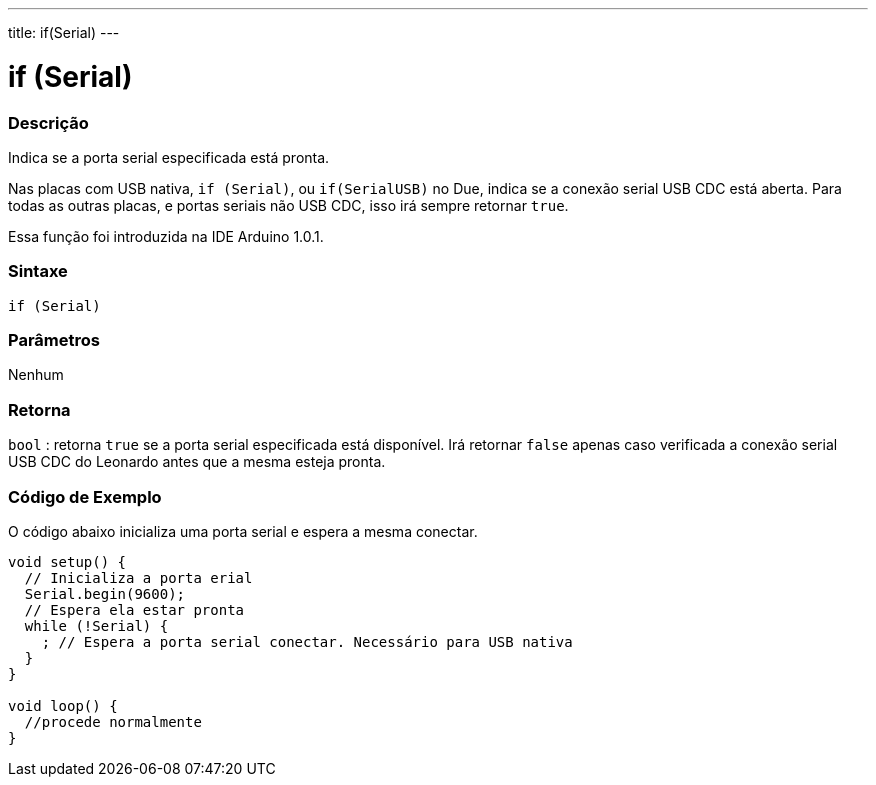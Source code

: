 ---
title: if(Serial)
---

= if (Serial)

// OVERVIEW SECTION STARTS
[#overview]
--
[float]
=== Descrição
Indica se a porta serial especificada está pronta.

Nas placas com USB nativa, `if (Serial)`, ou `if(SerialUSB)` no Due, indica se a conexão serial USB CDC está aberta. Para todas as outras placas, e portas seriais não USB CDC, isso irá sempre retornar `true`.

Essa função foi introduzida na IDE Arduino 1.0.1.
[%hardbreaks]


[float]
=== Sintaxe
`if (Serial)`

[float]
=== Parâmetros
Nenhum

[float]
=== Retorna
`bool` : retorna `true` se a porta serial especificada está disponível. Irá retornar `false` apenas caso verificada a conexão serial USB CDC do Leonardo antes que a mesma esteja pronta.
--

// OVERVIEW SECTION ENDS

// HOW TO USE SECTION STARTS
[#howtouse]
--

[float]
=== Código de Exemplo
// Describe what the example code is all about and add relevant code   ►►►►► THIS SECTION IS MANDATORY ◄◄◄◄◄
O código abaixo inicializa uma porta serial e espera a mesma conectar.

[source,arduino]
----
void setup() {
  // Inicializa a porta erial
  Serial.begin(9600);
  // Espera ela estar pronta
  while (!Serial) {
    ; // Espera a porta serial conectar. Necessário para USB nativa
  }
}

void loop() {
  //procede normalmente
}
----

--
// HOW TO USE SECTION ENDS
